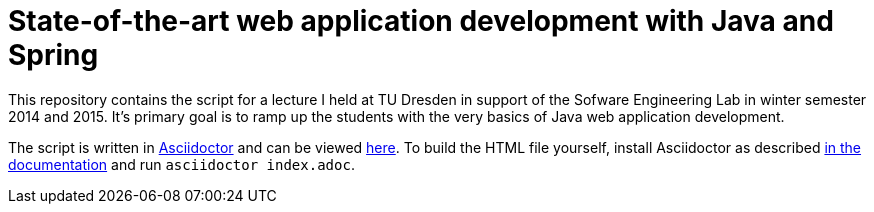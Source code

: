 # State-of-the-art web application development with Java and Spring

This repository contains the script for a lecture I held at TU Dresden in support of the Sofware Engineering Lab in winter semester 2014 and 2015. It's primary goal is to ramp up the students with the very basics of Java web application development.

The script is written in http://www.asciidoctor.org[Asciidoctor] and can be viewed http://static.olivergierke.de/lectures/spring-webapps/index.html[here]. To build the HTML file yourself, install Asciidoctor as described http://asciidoctor.org/docs/install-toolchain/[in the documentation] and run `asciidoctor index.adoc`.
